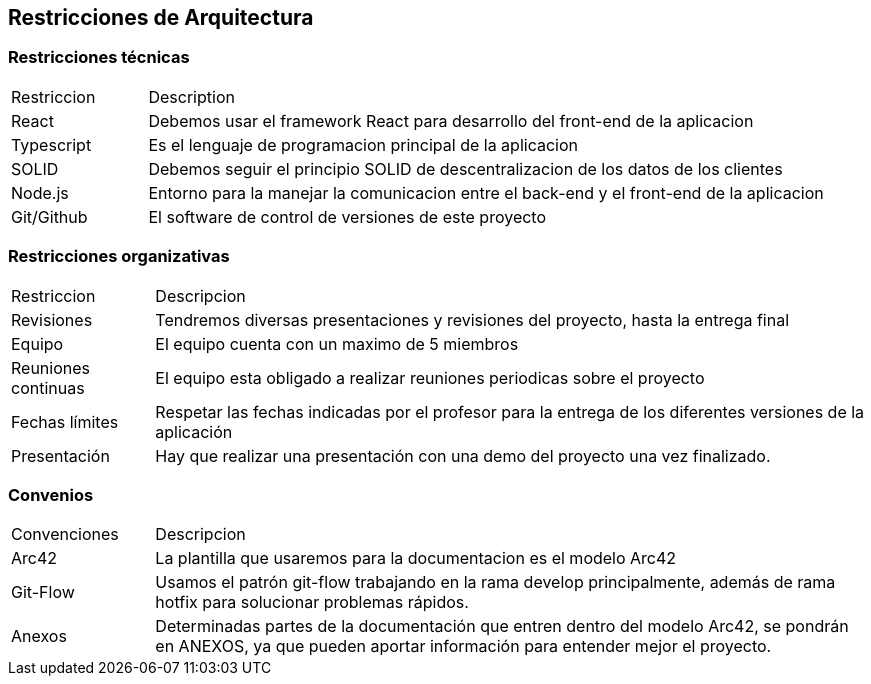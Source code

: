 [[section-architecture-constraints]]
== Restricciones de Arquitectura


=== Restricciones técnicas
[options=""header", cols="1,5"]
|====
| Restriccion | Description
| React  |  Debemos usar el framework React para desarrollo del front-end de la aplicacion
| Typescript | Es el lenguaje de programacion principal de la aplicacion
| SOLID | Debemos seguir el principio SOLID de descentralizacion de los datos de los clientes
|Node.js | Entorno para la manejar la comunicacion entre el back-end y el front-end de la aplicacion
| Git/Github | El software de control de versiones de este proyecto
|====

=== Restricciones organizativas
[options=""header", cols="1,5"]
|====
|Restriccion | Descripcion
| Revisiones | Tendremos diversas presentaciones y revisiones del proyecto, hasta la entrega final
| Equipo | El equipo cuenta con un maximo de 5 miembros
| Reuniones continuas | El equipo esta obligado a realizar reuniones periodicas sobre el proyecto
| Fechas límites | Respetar las fechas indicadas por el profesor para la entrega de los diferentes versiones de la aplicación
| Presentación | Hay que realizar una presentación con una demo del proyecto una vez finalizado.
|====

=== Convenios
[options=""header", cols="1,5"]
|====
|Convenciones | Descripcion
| Arc42 | La plantilla que usaremos para la documentacion es el modelo Arc42
| Git-Flow | Usamos el patrón git-flow trabajando en la rama develop principalmente, además de rama hotfix para solucionar problemas rápidos.
| Anexos | Determinadas partes de la documentación que entren dentro del modelo Arc42, se pondrán en ANEXOS, ya que pueden aportar información para entender mejor el proyecto.
|====



